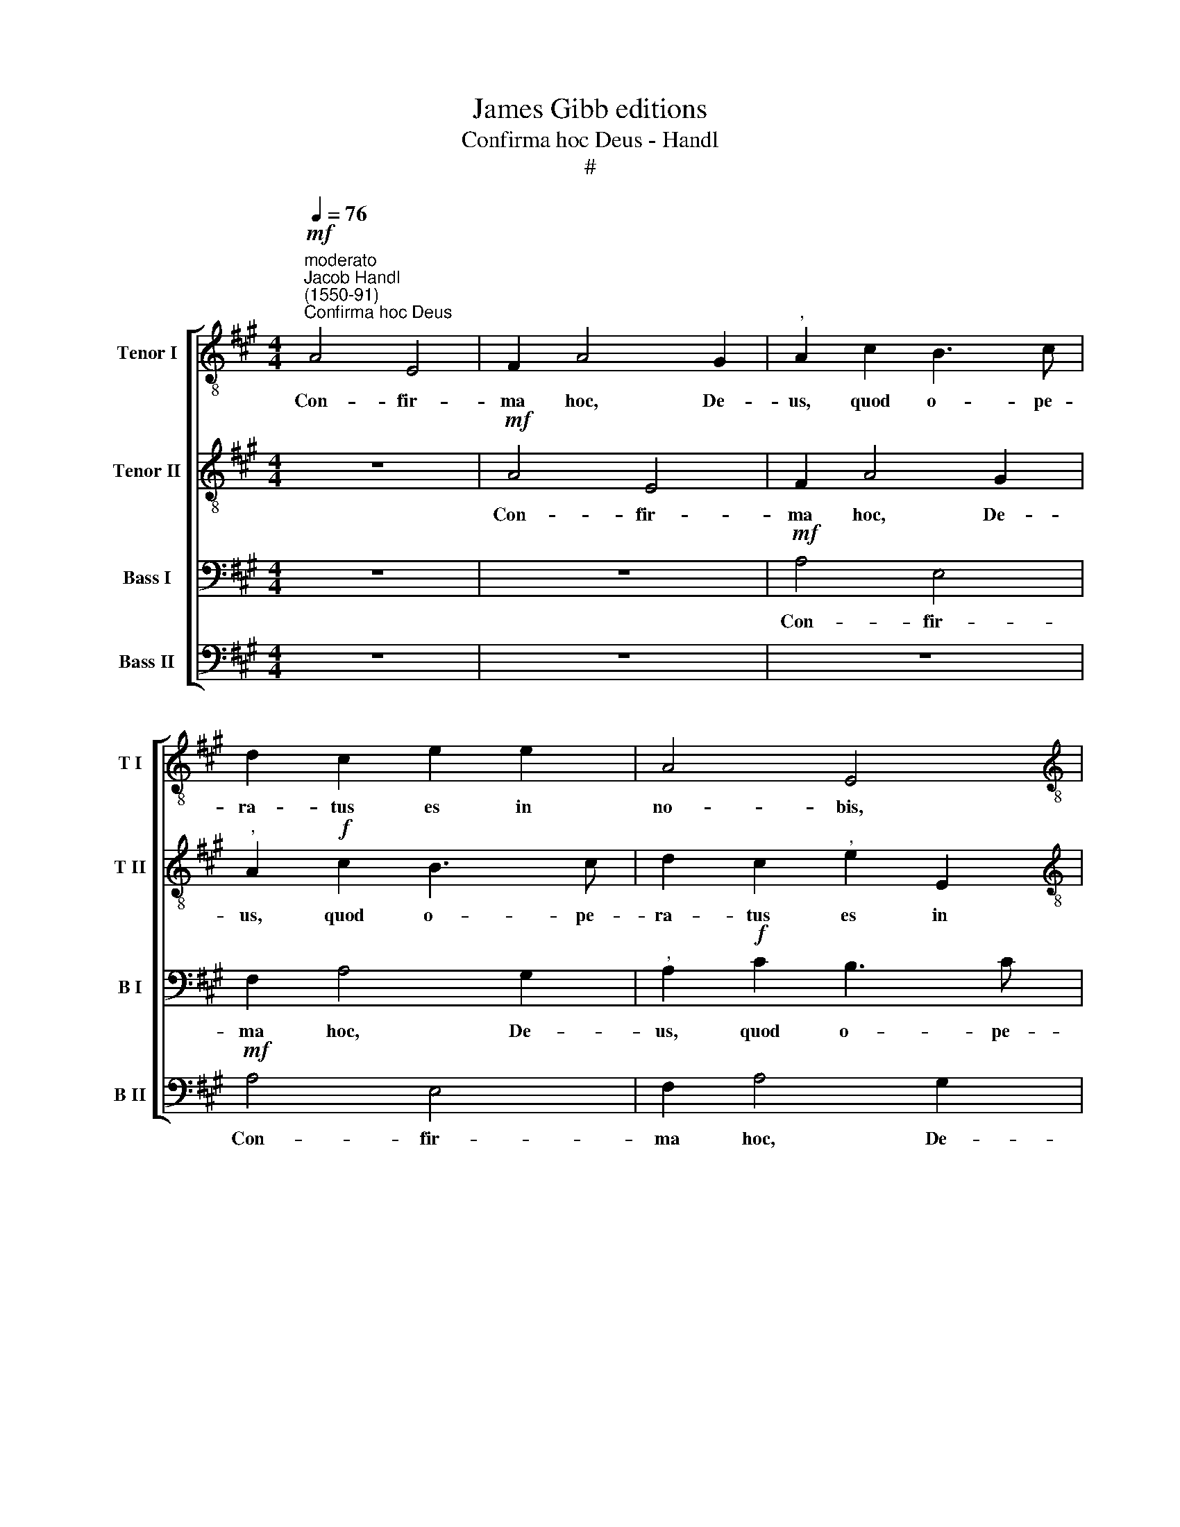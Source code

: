 X:1
T:James Gibb editions
T:Confirma hoc Deus - Handl
T:#
%%score [ 1 2 3 4 ]
L:1/8
Q:1/4=76
M:4/4
K:A
V:1 treble-8 nm="Tenor I" snm="T I"
V:2 treble-8 nm="Tenor II" snm="T II"
V:3 bass nm="Bass I" snm="B I"
V:4 bass nm="Bass II" snm="B II"
V:1
!mf!"^moderato""^Jacob Handl\n(1550-91)""^Confirma hoc Deus" A4 E4 | F2 A4 G2 |"^," A2 c2 B3 c | %3
w: Con- fir-|ma hoc, De-|us, quod o- pe-|
 d2 c2 e2 e2 | A4 E4 |[M:4/4][K:treble-8] z2!f! e2 e2 e2 | f4 f4 |"^," e2 d2 e4 |!>(! e8!>)! | %9
w: ra- tus es in|no- bis,|quod o- pe-|ra- tus|es in no-|bis,|
 z2!mf! e4 d2 | e4 c2 A2 | B2 A2 z2 e2- | e2 d2 e2 d2 | c2 B2 A4 | z2 e4 ^d2 | e2 (c3 ^dec | %16
w: a tem-|plo san- cto|tu- o, a|* tem- plo san-|cto tu- o,|a tem-|plo san\- * * *|
 ^d2)"^," e4 d2 | e4 z2!f! B2 | B2 B4 A2 | G2 F2 E4 | e6 d2 | c2 B2"^," A2 B2 | x2 x2 x2 x2 | %23
w: * cto tu-|o, quod|est in Je-|ru- sa- lem,|in Je-|ru- sa- lem, quod||
 c4 d4- | d2 c2 B2 A2 |"^," G2 F2 E4 | x2 x2 x2 x2 | e6 d2 | c2 B2"^," A2 B2 | c4 d4- | %30
w: est in|* Je- ru- sa-|lem, quod est||in Je-|ru- sa- lem, quod|est in|
 d2 c2 B2 A2 |"^," G2"^rit."[Q:1/4=75] A2[Q:1/4=73] B2[Q:1/4=72] c2 | %32
w: * Je- ru- sa-|lem, quod est in|
[Q:1/4=70]!>(! B2[Q:1/4=68] A4[Q:1/4=66] G2!>)! | %33
w: Je- ru- sa-|
[Q:1/4=66]"^,"[Q:1/4=66][Q:1/4=66][Q:1/4=66] A2"^più vivo"!f![Q:1/4=88] B2 !>!c2 B2 | A2 E2 A2 G2 | %35
w: lem. Al- le- lu-|ia, al- le- lu-|
"^," A2 B2 c2 (d2- |"^poco rit."[Q:1/4=80] de cB/A/ !>!B4) | %37
w: ia, al- le- lu\-||
[Q:1/4=80]"^,"[Q:1/4=88][Q:1/4=80][Q:1/4=88][Q:1/4=80][Q:1/4=88][Q:1/4=80][Q:1/4=88] c2"^a tempo"[Q:1/4=88] B2 !>!c2 B2 | %38
w: ia, al- le- lu-|
 A2 E2 A2 G2 |"^," A2 B2 c2"^rit."[Q:1/4=86] (d2- | %40
w: ia, al- le- lu-|ia, al- le- lu\-|
[Q:1/4=84] d[Q:1/4=83]e[Q:1/4=81] c[Q:1/4=80]B/[Q:1/4=80]A/[Q:1/4=77] !>!B4) | %41
w: |
[Q:1/4=75] !fermata!c8 |] %42
w: ia.|
V:2
 z8 |!mf! A4 E4 | F2 A4 G2 |"^," A2!f! c2 B3 c | d2 c2"^," e2 E2 |[M:4/4][K:treble-8] (FG A4 G2) | %6
w: |Con- fir-|ma hoc, De-|us, quod o- pe-|ra- tus es in|no\- * * *|
"^," A2 F2 A2 F2 | G2 A2 B4 |!>(! c4!>)! B4 | c4 B2 A2 |"^," B2!mf! e4 ^d2 | %11
w: bis, quod o- pe-|ra- tus es|in no-|bis, in no-|bis, a tem-|
 e2 !courtesy!=d2 c2 B2 | A4 z4 | z2 e4 ^d2 |"^," e2 B4 B2 | G4"^," c2 c2 | B2"^," A2 B4- | %17
w: plo san- cto tu-|o,|a tem-|plo san- cto|tu- o, a|tem- plo san\-|
 B2 G2 F4 |"^," G2!f! G4 c2 | B2 A2 G2 F2 | E4 e4- | e2 d2 c2 B2 | x2 x2 x2 x2 | A8 | d6 c2 | %25
w: * cto tu-|o, quod est|in Je- ru- sa-|lem, in|* Je- ru- sa-||lem,|in Je-|
 B2 A2"^," G2 F2 | x2 x2 x2 x2 | E4 e4- | e2 d2 c2 B2 | A8 | d6 c2 | B2"^rit." A2"^," G2 A2 | %32
w: ru- sa- lem, quod||est in|* Je- ru- sa-|lem,|in Je-|ru- sa- lem, quod|
!>(! B2 c2 B4!>)! | c2 B2"^," A2!f! E2 | A2 G2 A2 B2 | c2 d2"^," c2 B2- | B2 (!>!A4 G2) | %37
w: est in Je-|ru- sa- lem. Al-|le- lu- ia, al-|le- lu- ia, al\-|* le\- *|
 A2 B2 z2 E2 | A2 G2 A2 B2 | c2 d2"^," c2"^rit." B2- | B2 !>!A4 G2 | !fermata!A8 |] %42
w: lu- ia, al-|le- lu- ia, al-|le- lu- ia, al\-|* le- lu-|ia.|
V:3
 z8 | z8 |!mf! A,4 E,4 | F,2 A,4 G,2 |"^," A,2!f! C2 B,3 C |[M:4/4] D2 C2 (B,3 C | %6
w: ||Con- fir-|ma hoc, De-|us, quod o- pe-|ra- tus es *|
"^," D4) C2 (B,2- | B,A, A,4 G,2) |"^," A,2 A,,2 E,4 | A,,4 z2!mf! A,2- | A,2 G,2 A,4 | %11
w: * in no\-||bis, in no-|bis, a|* tem- plo|
 G,2 F,2 (E,4 | F,4)"^," E,2 A,2- | A,2 G,2 A,4 | G,2 E,2 F,4 |"^," E,2 E,2 (A,3 G, | %16
w: san- cto tu\-|* o, a|* tem- plo|san- cto tu-|o, a tem\- *|
 F,2)"^," E,2 F,4 | G,2 E,4 ^D,2 | E,4 E,4 | z4!f! B,2 A,2 | G,2 F,2 E,4 | A,6 G,2 | x2 x2 x2 x2 | %23
w: * plo san-|cto tu- o,|quod est|in Je-|ru- sa- lem,|in Je-||
 F,2 E,2"^," D,2 C,2 | B,,8 | B,6 A,2 | x2 x2 x2 x2 | G,2 F,2 E,4 | A,6 G,2 | F,2 E,2"^," D,2 C,2 | %30
w: ru- sa- lem, quod|est|in Je-||ru- sa- lem,|in Je-|ru- sa- lem, quod|
 B,,8 | B,6"^rit." A,2 |!>(! G,2 A,2"^," B,2!>)!!f! E,2 | A,2 G,2 A,2 B,2 | !>!C2 B,2"^," A,2 E,2 | %35
w: est|in Je-|ru- sa- lem. Al-|le- lu- ia, al-|le- lu- ia, al-|
 A,2 E,2 A,2 B,2 | =G,2 F,2 E,2 z E, | A,2 !courtesy!^G,2 A,2 B,2 | !>!C2 B,2"^," A,2 E,2 | %39
w: le- lu- ia, al-|le- lu- ia, al-|le- lu- ia, al-|le- lu- ia, al-|
 A,2 E,2 A,2"^rit." B,2 | (=G,2 F,2) !>!E,4 | !fermata!E,8 |] %42
w: le- lu- ia, al-|le\- * lu-|ia.|
V:4
 z8 | z8 | z8 |!mf! A,4 E,4 | F,2 A,4 G,2 |[M:4/4]"^," A,4 E,4 | D,3 E, F,2 D,2 | E,2 F,2 E,4 | %8
w: |||Con- fir-|ma hoc, De-|us, quod|o- pe- ra- tus|es in no-|
"^," A,,2!mf! A,4 G,2 |"^," A,4 G,2 F,2 | (E,4 F,4) |"^," E,2 A,4 G,2 |"^," A,4 G,2 F,2 | %13
w: bis, a tem-|plo san- cto|tu\- *|o, a tem-|plo san- cto|
 (E,4 F,4) | E,4 B,,4 | C,4 A,,4 | B,,2 C,2 (B,,4 | E,4) B,,4 | z8 |!f! E,4 E,4 | %20
w: tu\- *|o, a|tem- plo|san- cto tu\-|* o,||quod est|
 E,2 D,2 C,2 B,,2 |"^," A,,4 A,4- | A,2 G,2 F,2 E,2 | x8 |"^," D,4 D,4 |"^," E,4 E,4- | %26
w: in Je- ru- sa-|lem, in|* Je- ru- sa-||lem, quod|est in|
 E,2 D,2 C,2 B,,2 |"^," A,,4 A,4- | x8 | A,2 G,2 F,2 E,2 |"^," D,4 D,4 |"^," E,4"^rit." E,4 | %32
w: * Je- ru- sa-|lem, in||* Je- ru- sa-|lem, quod|est in|
!>(! E,4 E,3 E,!>)! |"^," A,,2!f! E,2 A,2 G,2 | A,2 B,2 !>!C2 B,2 |"^," A,6 =G,2- | G,2 A,2 E,4 | %37
w: Je- ru- sa-|lem. Al- le- lu-|ia, al- le- lu-|ia, al\-|* le- lu-|
"^," A,,2 E,2 A,2 !courtesy!^G,2 | A,2 B,2 !>!C2 B,2 | A,6"^rit." =G,2- | G,2 A,2 !>!E,4 | %41
w: ia, al- le- lu-|ia, al- le- lu-|ia, al\-|* le- lu-|
 !fermata!A,,8 |] %42
w: ia.|

